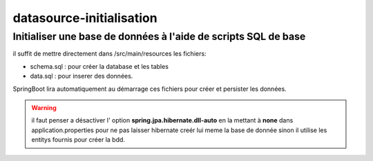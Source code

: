 *************************
datasource-initialisation
*************************

Initialiser une base de données à l'aide de scripts SQL de base
***************************************************************

il suffit de mettre directement dans /src/main/resources les fichiers:

* schema.sql : pour créer la database et les tables
* data.sql : pour inserer des données.

SpringBoot lira automatiquement au démarrage ces fichiers pour créer et persister les données.

.. warning:: il faut penser a désactiver l' option **spring.jpa.hibernate.dll-auto**  en la mettant à **none** dans application.properties pour ne pas laisser hibernate creér lui meme la base de donnée sinon il utilise les entitys fournis pour créer la bdd.


   